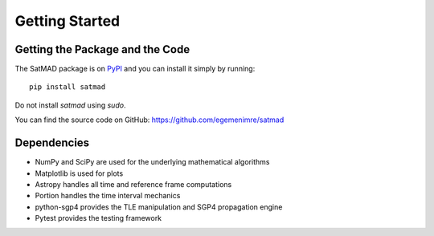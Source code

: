 Getting Started
===============

Getting the Package and the Code
--------------------------------

The SatMAD package is on `PyPI`_ and you can install it simply by running::

    pip install satmad

Do not install `satmad` using `sudo`.

You can find the source code on GitHub: https://github.com/egemenimre/satmad

.. _`PyPI`: https://pypi.org/project/satmad/

Dependencies
------------
- NumPy and SciPy are used for the underlying mathematical algorithms
- Matplotlib is used for plots
- Astropy handles all time and reference frame computations
- Portion handles the time interval mechanics
- python-sgp4 provides the TLE manipulation and SGP4 propagation engine
- Pytest provides the testing framework
